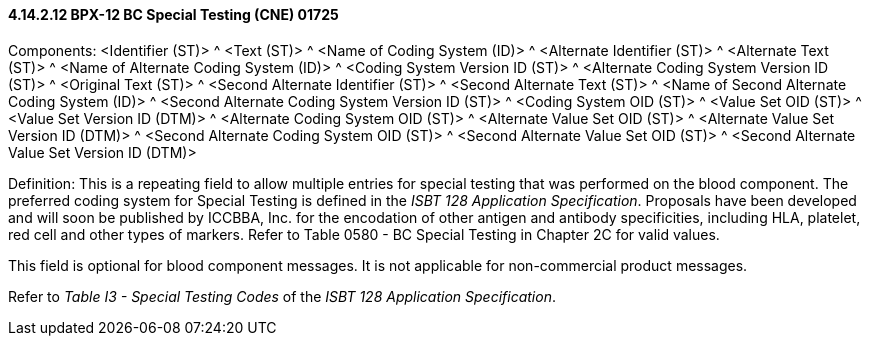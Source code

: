 ==== 4.14.2.12 BPX-12 BC Special Testing (CNE) 01725

Components: <Identifier (ST)> ^ <Text (ST)> ^ <Name of Coding System (ID)> ^ <Alternate Identifier (ST)> ^ <Alternate Text (ST)> ^ <Name of Alternate Coding System (ID)> ^ <Coding System Version ID (ST)> ^ <Alternate Coding System Version ID (ST)> ^ <Original Text (ST)> ^ <Second Alternate Identifier (ST)> ^ <Second Alternate Text (ST)> ^ <Name of Second Alternate Coding System (ID)> ^ <Second Alternate Coding System Version ID (ST)> ^ <Coding System OID (ST)> ^ <Value Set OID (ST)> ^ <Value Set Version ID (DTM)> ^ <Alternate Coding System OID (ST)> ^ <Alternate Value Set OID (ST)> ^ <Alternate Value Set Version ID (DTM)> ^ <Second Alternate Coding System OID (ST)> ^ <Second Alternate Value Set OID (ST)> ^ <Second Alternate Value Set Version ID (DTM)>

Definition: This is a repeating field to allow multiple entries for special testing that was performed on the blood component. The preferred coding system for Special Testing is defined in the _ISBT 128 Application Specification_. Proposals have been developed and will soon be published by ICCBBA, Inc. for the encodation of other antigen and antibody specificities, including HLA, platelet, red cell and other types of markers. Refer to Table 0580 - BC Special Testing in Chapter 2C for valid values.

This field is optional for blood component messages. It is not applicable for non-commercial product messages.

Refer to _Table I3 - Special Testing Codes_ of the _ISBT 128 Application Specification_.

